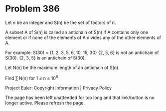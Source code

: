*   Problem 386

   Let n be an integer and S(n) be the set of factors of n.

   A subset A of S(n) is called an antichain of S(n) if A contains only one
   element or if none of the elements of A divides any of the other elements
   of A.

   For example: S(30) = {1, 2, 3, 5, 6, 10, 15, 30}
   {2, 5, 6} is not an antichain of S(30).
   {2, 3, 5} is an antichain of S(30).

   Let N(n) be the maximum length of an antichain of S(n).

   Find ∑ N(n) for 1 ≤ n ≤ 10^8

   Project Euler: Copyright Information | Privacy Policy

   The page has been left unattended for too long and that link/button is no
   longer active. Please refresh the page.
